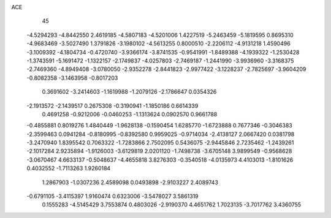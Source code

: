 ACE 
   45
  -4.5294293  -4.8442550   2.4619185  -4.5807183  -4.5201006   1.4227519
  -5.2463459  -5.1819595   0.8695310  -4.9683469  -3.5027490   1.3791826
  -3.1980102  -4.5613255   0.8000510  -2.2206112  -4.9131218   1.4590496
  -3.1009392  -4.1804734  -0.4720740  -3.9366174  -3.8741535  -0.9541991
  -1.8489388  -4.1939322  -1.2530428  -1.3743591  -5.1691472  -1.1322157
  -2.1749837  -4.0257803  -2.7469187  -1.2441990  -3.9936960  -3.3168375
  -2.7469360  -4.8949408  -3.0780050  -2.9352278  -2.8441823  -2.9977422
  -3.1228237  -2.7825697  -3.9604209  -0.8082358  -3.1463958  -0.8017203
   0.3691602  -3.2414603  -1.1619988  -1.2079126  -2.1786647   0.0354326
  -2.1913572  -2.1439517   0.2675308  -0.3190941  -1.1850186   0.6614339
   0.4691258  -0.9212006  -0.0460253  -1.1313624   0.0902570   0.9661788
  -0.4855881   0.8019276   1.4840449  -1.9628138  -0.1590454   1.6285770
  -1.6723888   0.7677346  -0.3046383  -2.3599463   0.0941284  -0.8180995
  -0.8392580   0.9959025  -0.9714034  -2.4138127   2.0667420   0.0381798
  -3.2470940   1.8395542   0.7063322  -1.7283866   2.7502095   0.5436075
  -2.9445846   2.7235462  -1.2439261  -2.1017284   2.9235894  -1.9126003
  -3.6129819   2.0201120  -1.7498738  -3.6705148   3.9899549  -0.9568628
  -3.0670467   4.6633137  -0.5048637  -4.4655818   3.8276303  -0.3540518
  -4.0135973   4.4103013  -1.8101626   0.4032552  -1.7113263   1.9260184
   1.2867903  -1.0307236   2.4589098   0.0493898  -2.9103227   2.4089743
  -0.6791105  -3.4115397   1.9160474   0.6323006  -3.5478027   3.5861319
   0.1555283  -4.5145429   3.7553874   0.4803026  -2.9190370   4.4651762
   1.7023135  -3.7017762   3.4360755
